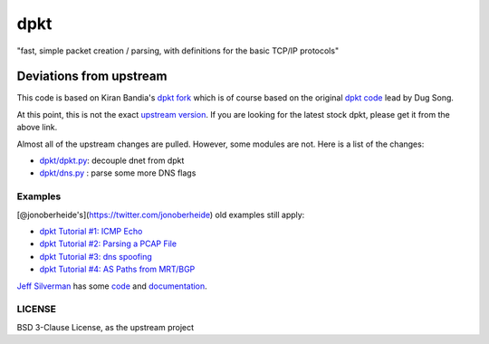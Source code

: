dpkt
====

"fast, simple packet creation / parsing, with definitions for the basic
TCP/IP protocols"

Deviations from upstream
~~~~~~~~~~~~~~~~~~~~~~~~

This code is based on Kiran Bandia's `dpkt
fork <https://github.com/kbandla/dpkt>`__ which is of course based on
the original `dpkt code <https://code.google.com/p/dpkt/>`__ lead by Dug
Song.

At this point, this is not the exact `upstream
version <https://code.google.com/p/dpkt/>`__. If you are looking for the
latest stock dpkt, please get it from the above link.

Almost all of the upstream changes are pulled. However, some modules are
not. Here is a list of the changes:

-  `dpkt/dpkt.py <https://github.com/kbandla/dpkt/commit/336fe02b0e2f00b382d91cd42558a69eec16d6c7>`__:
   decouple dnet from dpkt
-  `dpkt/dns.py <https://github.com/kbandla/dpkt/commit/2bf3cde213144391fd90488d12f9ccce51b5fbca>`__
   : parse some more DNS flags

Examples
--------

[@jonoberheide's](https://twitter.com/jonoberheide) old examples still
apply:

-  `dpkt Tutorial #1: ICMP
   Echo <https://jon.oberheide.org/blog/2008/08/25/dpkt-tutorial-1-icmp-echo/>`__
-  `dpkt Tutorial #2: Parsing a PCAP
   File <https://jon.oberheide.org/blog/2008/10/15/dpkt-tutorial-2-parsing-a-pcap-file/>`__
-  `dpkt Tutorial #3: dns
   spoofing <https://jon.oberheide.org/blog/2008/12/20/dpkt-tutorial-3-dns-spoofing/>`__
-  `dpkt Tutorial #4: AS Paths from
   MRT/BGP <https://jon.oberheide.org/blog/2009/03/25/dpkt-tutorial-4-as-paths-from-mrt-bgp/>`__

`Jeff Silverman <https://github.com/jeffsilverm>`__ has some
`code <https://github.com/jeffsilverm/dpkt_doc>`__ and
`documentation <http://www.commercialventvac.com/dpkt.html>`__.

LICENSE
-------

BSD 3-Clause License, as the upstream project

